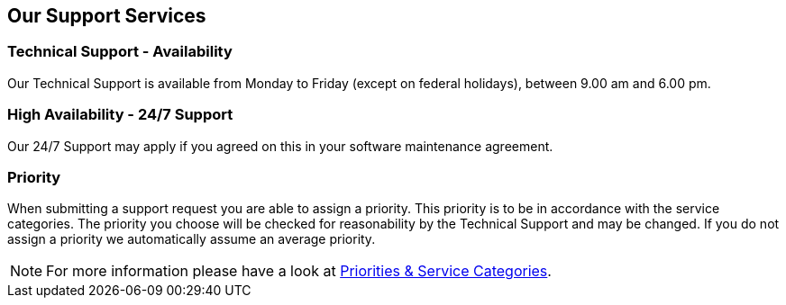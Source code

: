 [[our_support_services]]
== Our Support Services
=== Technical Support - Availability
Our Technical Support is available from Monday to Friday (except on federal holidays), between 9.00 am and 6.00 pm. 

=== High Availability - 24/7 Support
Our 24/7 Support may apply if you agreed on this in your software maintenance agreement.

=== Priority
When submitting a support request you are able to assign a priority.
This priority is to be in accordance with the service categories.
The priority you choose will be checked for reasonability by the Technical Support and may be changed.
If you do not assign a priority we automatically assume an average priority.

[NOTE]
====
For more information please have a look at https://www.e-spirit.com/en/services/onboarding-support/priorities-and-service-categories/[Priorities & Service Categories].
====